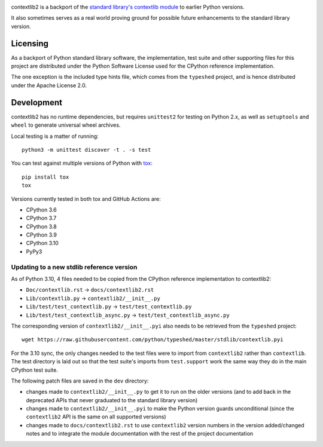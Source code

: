 .. image:: https://jazzband.co/static/img/badge.svg
   :target: https://jazzband.co/
   :alt: Jazzband

.. image:: https://github.com/jazzband/contextlib2/workflows/Test/badge.svg
   :target: https://github.com/jazzband/contextlib2/actions
   :alt: Tests

.. image:: https://codecov.io/gh/jazzband/contextlib2/branch/master/graph/badge.svg
   :target: https://codecov.io/gh/jazzband/contextlib2
   :alt: Coverage

.. image:: https://readthedocs.org/projects/contextlib2/badge/?version=latest
   :target: https://contextlib2.readthedocs.org/
   :alt: Latest Docs

contextlib2 is a backport of the `standard library's contextlib
module <https://docs.python.org/3/library/contextlib.html>`_ to
earlier Python versions.

It also sometimes serves as a real world proving ground for possible future
enhancements to the standard library version.

Licensing
---------

As a backport of Python standard library software, the implementation, test
suite and other supporting files for this project are distributed under the
Python Software License used for the CPython reference implementation.

The one exception is the included type hints file, which comes from the
``typeshed`` project, and is hence distributed under the Apache License 2.0.

Development
-----------

contextlib2 has no runtime dependencies, but requires ``unittest2`` for testing
on Python 2.x, as well as ``setuptools`` and ``wheel`` to generate universal
wheel archives.

Local testing is a matter of running::

    python3 -m unittest discover -t . -s test

You can test against multiple versions of Python with
`tox <https://tox.testrun.org/>`_::

    pip install tox
    tox

Versions currently tested in both tox and GitHub Actions are:

* CPython 3.6
* CPython 3.7
* CPython 3.8
* CPython 3.9
* CPython 3.10
* PyPy3

Updating to a new stdlib reference version
^^^^^^^^^^^^^^^^^^^^^^^^^^^^^^^^^^^^^^^^^^

As of Python 3.10, 4 files needed to be copied from the CPython reference
implementation to contextlib2:

* ``Doc/contextlib.rst`` -> ``docs/contextlib2.rst``
* ``Lib/contextlib.py`` -> ``contextlib2/__init__.py``
* ``Lib/test/test_contextlib.py`` -> ``test/test_contextlib.py``
* ``Lib/test/test_contextlib_async.py`` -> ``test/test_contextlib_async.py``

The corresponding version of ``contextlib2/__init__.pyi`` also needs to be
retrieved from the ``typeshed`` project::

    wget https://raw.githubusercontent.com/python/typeshed/master/stdlib/contextlib.pyi

For the 3.10 sync, the only changes needed to the test files were to import from
``contextlib2`` rather than ``contextlib``. The test directory is laid out so
that the test suite's imports from ``test.support`` work the same way they do in
the main CPython test suite.

The following patch files are saved in the ``dev`` directory:

* changes made to ``contextlib2/__init__.py`` to get it to run on the older
  versions (and to add back in the deprecated APIs that never graduated to
  the standard library version)
* changes made to ``contextlib2/__init__.pyi`` to make the Python version
  guards unconditional (since the ``contextlib2`` API is the same on all
  supported versions)
* changes made to ``docs/contextlib2.rst`` to use ``contextlib2`` version
  numbers in the version added/changed notes and to integrate the module
  documentation with the rest of the project documentation
